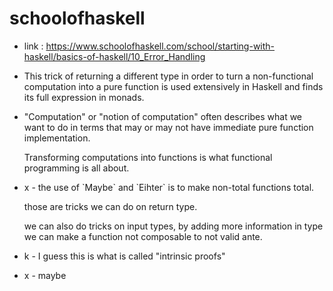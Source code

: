 * schoolofhaskell

  - link :
    https://www.schoolofhaskell.com/school/starting-with-haskell/basics-of-haskell/10_Error_Handling

  - This trick of returning a different type
    in order to turn a non-functional computation
    into a pure function
    is used extensively in Haskell
    and finds its full expression in monads.

  - "Computation" or "notion of computation"
    often describes what we want to do in terms that
    may or may not have immediate pure function implementation.

    Transforming computations into functions
    is what functional programming is all about.

  - x -
    the use of `Maybe` and `Eihter`
    is to make non-total functions total.

    those are tricks we can do on return type.

    we can also do tricks on input types,
    by adding more information in type
    we can make a function not composable to not valid ante.

  - k -
    I guess this is what is called "intrinsic proofs"

  - x -
    maybe
